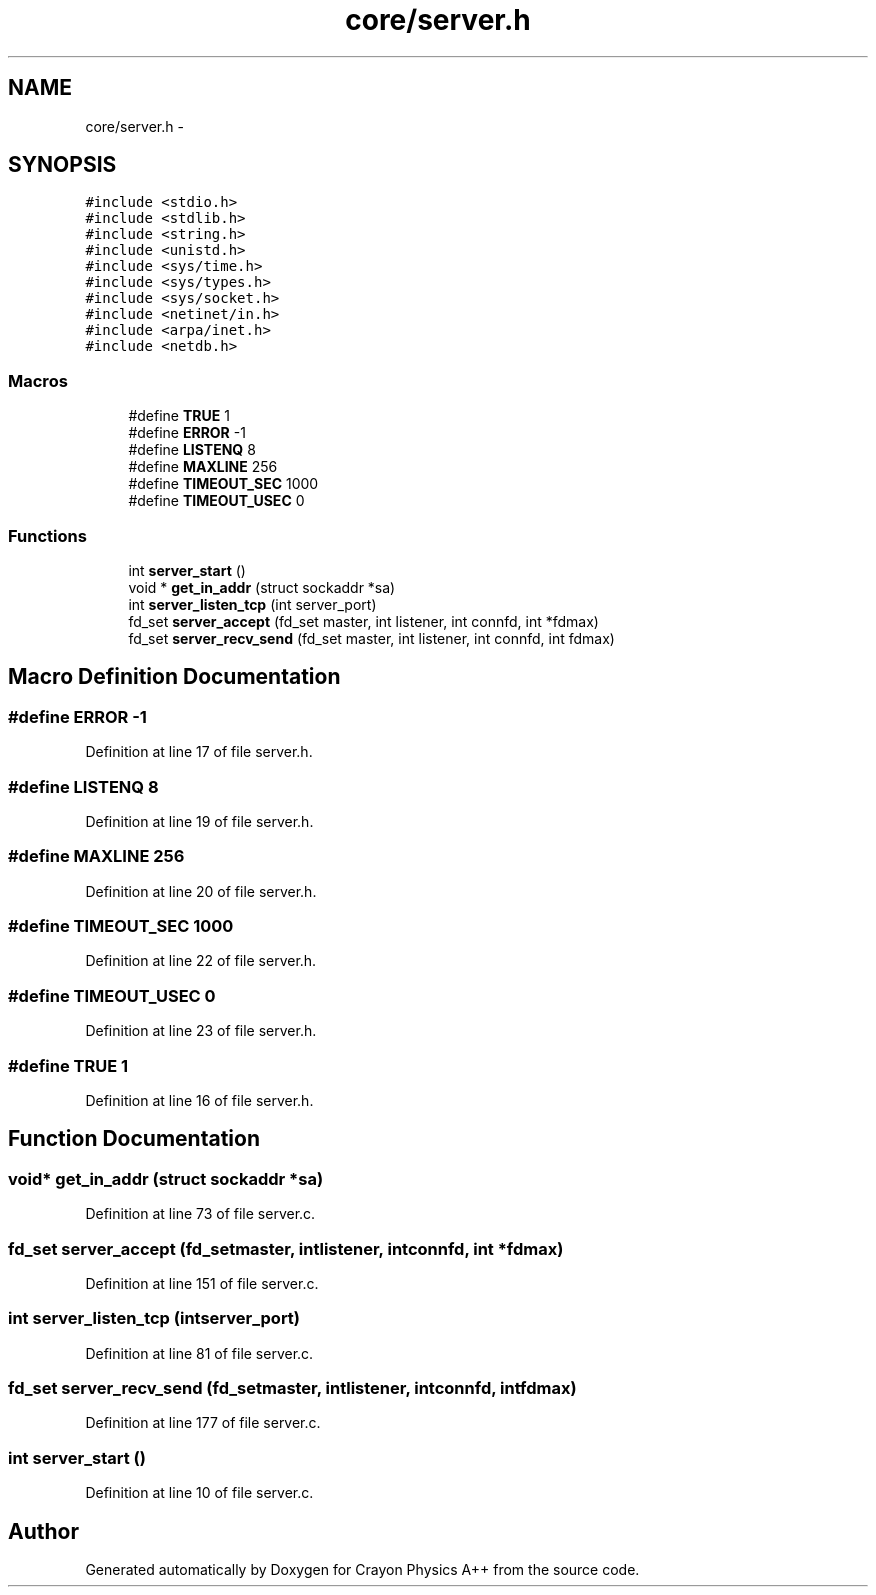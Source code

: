 .TH "core/server.h" 3 "Fri Mar 1 2013" "Crayon Physics A++" \" -*- nroff -*-
.ad l
.nh
.SH NAME
core/server.h \- 
.SH SYNOPSIS
.br
.PP
\fC#include <stdio\&.h>\fP
.br
\fC#include <stdlib\&.h>\fP
.br
\fC#include <string\&.h>\fP
.br
\fC#include <unistd\&.h>\fP
.br
\fC#include <sys/time\&.h>\fP
.br
\fC#include <sys/types\&.h>\fP
.br
\fC#include <sys/socket\&.h>\fP
.br
\fC#include <netinet/in\&.h>\fP
.br
\fC#include <arpa/inet\&.h>\fP
.br
\fC#include <netdb\&.h>\fP
.br

.SS "Macros"

.in +1c
.ti -1c
.RI "#define \fBTRUE\fP   1"
.br
.ti -1c
.RI "#define \fBERROR\fP   -1"
.br
.ti -1c
.RI "#define \fBLISTENQ\fP   8"
.br
.ti -1c
.RI "#define \fBMAXLINE\fP   256"
.br
.ti -1c
.RI "#define \fBTIMEOUT_SEC\fP   1000"
.br
.ti -1c
.RI "#define \fBTIMEOUT_USEC\fP   0"
.br
.in -1c
.SS "Functions"

.in +1c
.ti -1c
.RI "int \fBserver_start\fP ()"
.br
.ti -1c
.RI "void * \fBget_in_addr\fP (struct sockaddr *sa)"
.br
.ti -1c
.RI "int \fBserver_listen_tcp\fP (int server_port)"
.br
.ti -1c
.RI "fd_set \fBserver_accept\fP (fd_set master, int listener, int connfd, int *fdmax)"
.br
.ti -1c
.RI "fd_set \fBserver_recv_send\fP (fd_set master, int listener, int connfd, int fdmax)"
.br
.in -1c
.SH "Macro Definition Documentation"
.PP 
.SS "#define ERROR   -1"

.PP
Definition at line 17 of file server\&.h\&.
.SS "#define LISTENQ   8"

.PP
Definition at line 19 of file server\&.h\&.
.SS "#define MAXLINE   256"

.PP
Definition at line 20 of file server\&.h\&.
.SS "#define TIMEOUT_SEC   1000"

.PP
Definition at line 22 of file server\&.h\&.
.SS "#define TIMEOUT_USEC   0"

.PP
Definition at line 23 of file server\&.h\&.
.SS "#define TRUE   1"

.PP
Definition at line 16 of file server\&.h\&.
.SH "Function Documentation"
.PP 
.SS "void* get_in_addr (struct sockaddr *sa)"

.PP
Definition at line 73 of file server\&.c\&.
.SS "fd_set server_accept (fd_setmaster, intlistener, intconnfd, int *fdmax)"

.PP
Definition at line 151 of file server\&.c\&.
.SS "int server_listen_tcp (intserver_port)"

.PP
Definition at line 81 of file server\&.c\&.
.SS "fd_set server_recv_send (fd_setmaster, intlistener, intconnfd, intfdmax)"

.PP
Definition at line 177 of file server\&.c\&.
.SS "int server_start ()"

.PP
Definition at line 10 of file server\&.c\&.
.SH "Author"
.PP 
Generated automatically by Doxygen for Crayon Physics A++ from the source code\&.
